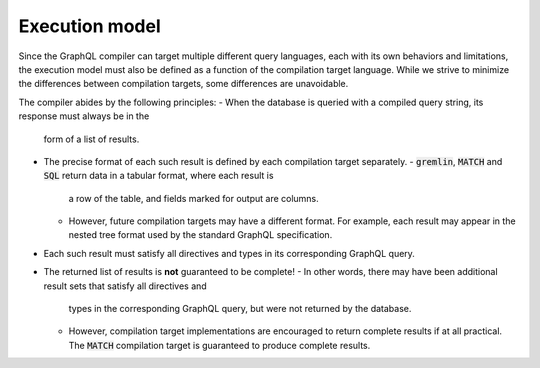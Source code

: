 Execution model
===============

Since the GraphQL compiler can target multiple different query languages, each with its own
behaviors and limitations, the execution model must also be defined as a function of the
compilation target language. While we strive to minimize the differences between
compilation targets, some differences are unavoidable.

The compiler abides by the following principles:
- When the database is queried with a compiled query string, its response must always be in the
  form of a list of results.
- The precise format of each such result is defined by each compilation target separately.
  - :code:`gremlin`, :code:`MATCH` and :code:`SQL` return data in a tabular format, where each result is
    a row of the table, and fields marked for output are columns.
  - However, future compilation targets may have a different format. For example, each result
    may appear in the nested tree format used by the standard GraphQL specification.
- Each such result must satisfy all directives and types in its corresponding GraphQL query.
- The returned list of results is **not** guaranteed to be complete!
  - In other words, there may have been additional result sets that satisfy all directives and
    types in the corresponding GraphQL query, but were not returned by the database.
  - However, compilation target implementations are encouraged to return complete results
    if at all practical. The :code:`MATCH` compilation target is guaranteed to produce complete results.


